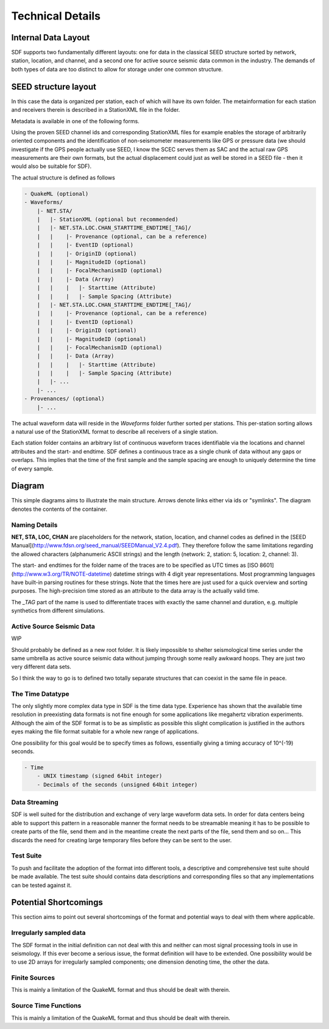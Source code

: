 Technical Details
=================

Internal Data Layout
--------------------

SDF supports two fundamentally different layouts: one for data in the classical
SEED structure sorted by network, station, location, and channel, and a second
one for active source seismic data common in the industry. The demands of both
types of data are too distinct to allow for storage under one common structure.

SEED structure layout
---------------------

In this case the data is organized per station, each of which will have its own
folder. The metainformation for each station and receivers therein is described
in a StationXML file in the folder.

Metadata is available in one of the following forms.

Using the proven SEED channel ids and corresponding StationXML files for
example enables the storage of arbitrarily oriented components and the
identification of non-seismometer measurements like GPS or pressure data (we
should investigate if the GPS people actually use SEED, I know the SCEC serves
them as SAC and the actual raw GPS measurements are their own formats, but the
actual displacement could just as well be stored in a SEED file - then it would
also be suitable for SDF).

The actual structure is defined as follows

.. code-block:: xml

    - QuakeML (optional)
    - Waveforms/
        |- NET.STA/
        |   |- StationXML (optional but recommended)
        |   |- NET.STA.LOC.CHAN_STARTTIME_ENDTIME[_TAG]/
        |   |    |- Provenance (optional, can be a reference)
        |   |    |- EventID (optional)
        |   |    |- OriginID (optional)
        |   |    |- MagnitudeID (optional)
        |   |    |- FocalMechanismID (optional)
        |   |    |- Data (Array)
        |   |    |   |- Starttime (Attribute)
        |   |    |   |- Sample Spacing (Attribute)
        |   |- NET.STA.LOC.CHAN_STARTTIME_ENDTIME[_TAG]/
        |   |    |- Provenance (optional, can be a reference)
        |   |    |- EventID (optional)
        |   |    |- OriginID (optional)
        |   |    |- MagnitudeID (optional)
        |   |    |- FocalMechanismID (optional)
        |   |    |- Data (Array)
        |   |    |   |- Starttime (Attribute)
        |   |    |   |- Sample Spacing (Attribute)
        |   |- ...
        |- ...
    - Provenances/ (optional)
        |- ...


The actual waveform data will reside in the *Waveforms* folder further sorted
per stations. This per-station sorting allows a natural use of the StationXML
format to describe all receivers of a single station.

Each station folder contains an arbitrary list of continuous waveform traces
identifiable via the locations and channel attributes and the start- and
endtime. SDF defines a continuous trace as a single chunk of data without any
gaps or overlaps. This implies that the time of the first sample and the sample
spacing are enough to uniquely determine the time of every sample.


Diagram
-------

This simple diagrams aims to illustrate the main structure. Arrows denote links
either via ids or "symlinks". The diagram denotes the contents of the
container.

.. image:: https://raw.github.com/wiki/krischer/sdf/images/sdf.png
    :width: 100%
    :align: center

Naming Details
^^^^^^^^^^^^^^

**NET, STA, LOC, CHAN** are placeholders for the network, station, location,
and channel codes as defined in the [SEED
Manual](http://www.fdsn.org/seed_manual/SEEDManual_V2.4.pdf). They therefore
follow the same limitations regarding the allowed characters (alphanumeric
ASCII strings) and the length (network: 2, station: 5, location: 2, channel:
3).

The start- and endtimes for the folder name of the traces are to be specified
as UTC times as [ISO 8601](http://www.w3.org/TR/NOTE-datetime) datetime strings
with 4 digit year representations. Most programming languages have built-in
parsing routines for these strings. Note that the times here are just used for
a quick overview and sorting purposes. The high-precision time stored as an
attribute to the data array is the actually valid time.

The `_TAG` part of the name is used to differentiate traces with exactly the
same channel and duration, e.g. multiple synthetics from different simulations.

Active Source Seismic Data
^^^^^^^^^^^^^^^^^^^^^^^^^^
WIP

Should probably be defined as a new root folder. It is likely impossible to
shelter seismological time series under the same umbrella as active source
seismic data without jumping through some really awkward hoops. They are just
two very different data sets.

So I think the way to go is to defined two totally separate structures that can
coexist in the same file in peace.

The Time Datatype
^^^^^^^^^^^^^^^^^

The only slightly more complex data type in SDF is the time data type.
Experience has shown that the available time resolution in preexisting data
formats is not fine enough for some applications like megahertz vibration
experiments. Although the aim of the SDF format is to be as simplistic as
possible this slight complication is justified in the authors eyes making the
file format suitable for a whole new range of applications.

One possibility for this goal would be to specify times as follows, essentially
giving a timing accuracy of 10^(-19) seconds.

.. code-block:: xml

    - Time
        - UNIX timestamp (signed 64bit integer)
        - Decimals of the seconds (unsigned 64bit integer)

Data Streaming
^^^^^^^^^^^^^^

SDF is well suited for the distribution and exchange of very large waveform
data sets. In order for data centers being able to support this pattern in a
reasonable manner the format needs to be streamable meaning it has to be
possible to create parts of the file, send them and in the meantime create the
next parts of the file, send them and so on...
This discards the need for creating large temporary files before they can be
sent to the user.


Test Suite
^^^^^^^^^^

To push and facilitate the adoption of the format into different tools, a
descriptive and comprehensive test suite should be made available. The test
suite should contains data descriptions and corresponding files so that any
implementations can be tested against it.


Potential Shortcomings
----------------------

This section aims to point out several shortcomings of the format and potential
ways to deal with them where applicable.

Irregularly sampled data
^^^^^^^^^^^^^^^^^^^^^^^^

The SDF format in the initial definition can not deal with this and neither can
most signal processing tools in use in seismology. If this ever become a
serious issue, the format definition will have to be extended. One possibility
would be to use 2D arrays for irregularly sampled components; one dimension
denoting time, the other the data.

Finite Sources
^^^^^^^^^^^^^^

This is mainly a limitation of the QuakeML format and thus should be dealt with
therein.

Source Time Functions
^^^^^^^^^^^^^^^^^^^^^

This is mainly a limitation of the QuakeML format and thus should be dealt with
therein.

